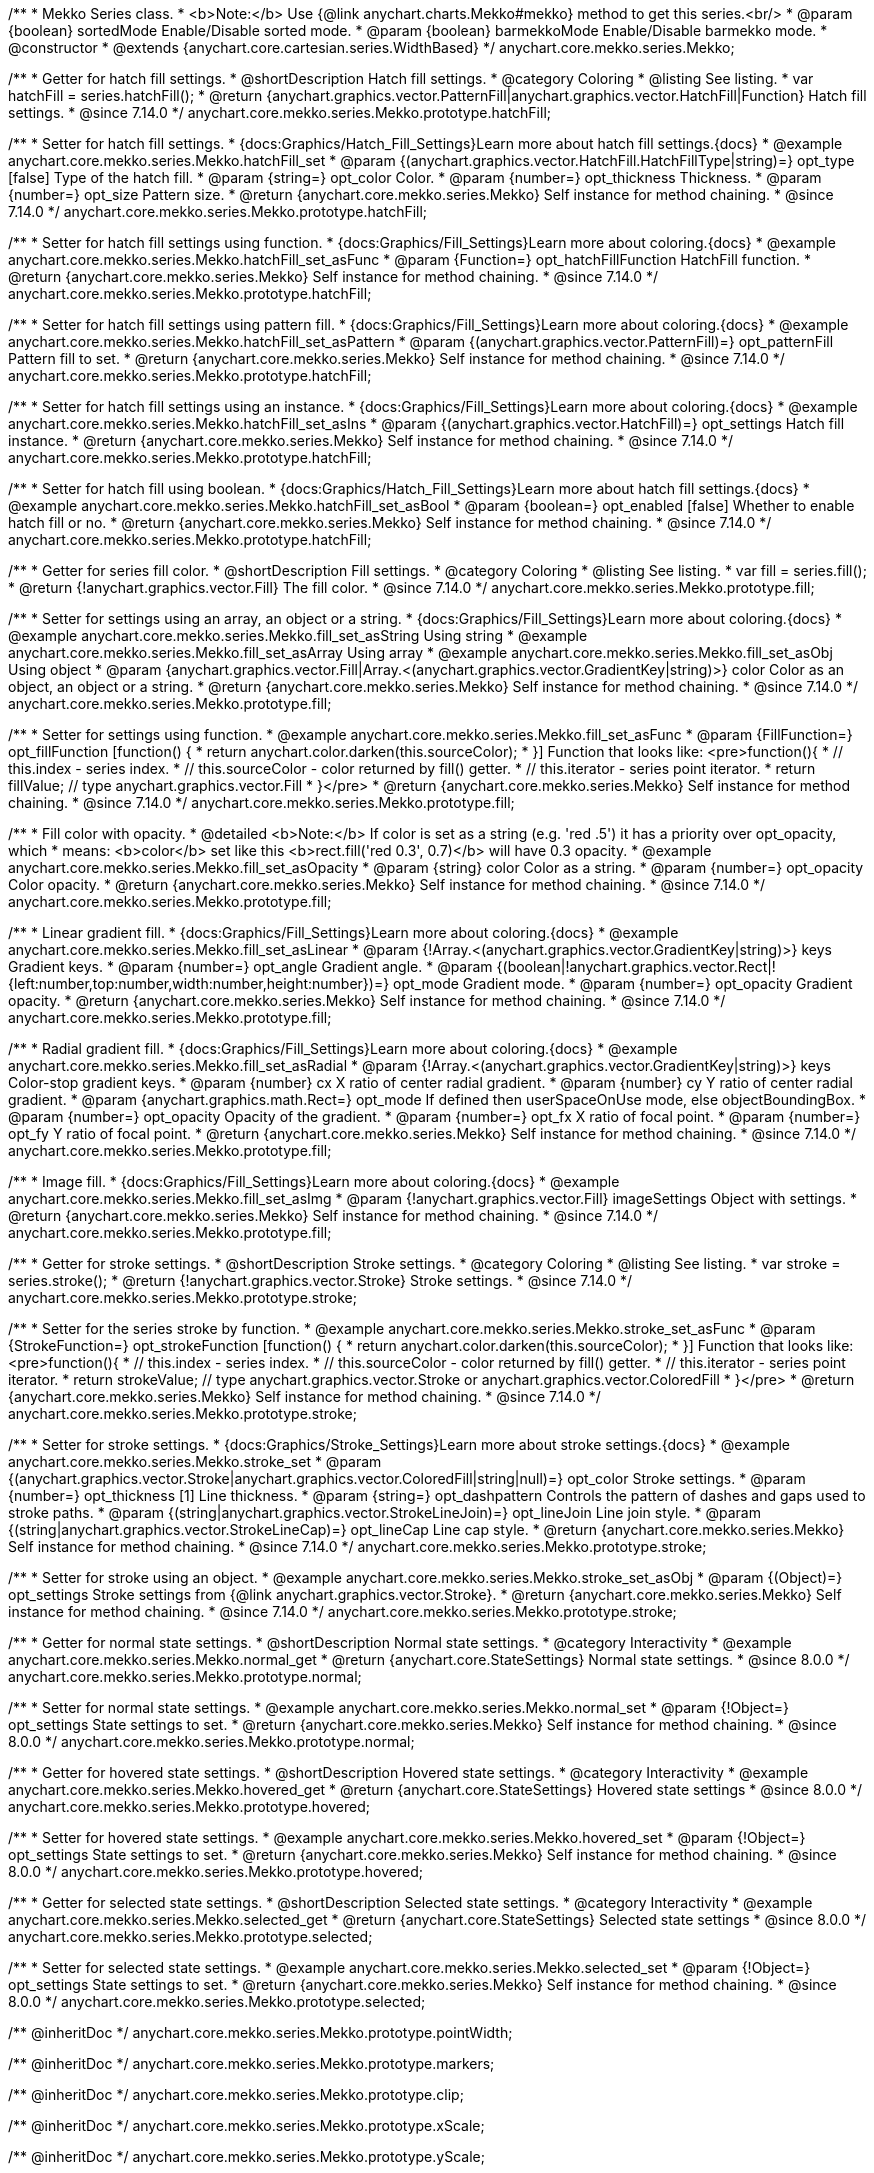 /**
 * Mekko Series class.
 * <b>Note:</b> Use {@link anychart.charts.Mekko#mekko} method to get this series.<br/>
 * @param {boolean} sortedMode Enable/Disable sorted mode.
 * @param {boolean} barmekkoMode Enable/Disable barmekko mode.
 * @constructor
 * @extends {anychart.core.cartesian.series.WidthBased}
 */
anychart.core.mekko.series.Mekko;


//----------------------------------------------------------------------------------------------------------------------
//
//  anychart.core.mekko.series.Mekko.prototype.hatchFill
//
//----------------------------------------------------------------------------------------------------------------------

/**
 * Getter for hatch fill settings.
 * @shortDescription Hatch fill settings.
 * @category Coloring
 * @listing See listing.
 * var hatchFill = series.hatchFill();
 * @return {anychart.graphics.vector.PatternFill|anychart.graphics.vector.HatchFill|Function} Hatch fill settings.
 * @since 7.14.0
 */
anychart.core.mekko.series.Mekko.prototype.hatchFill;

/**
 * Setter for hatch fill settings.
 * {docs:Graphics/Hatch_Fill_Settings}Learn more about hatch fill settings.{docs}
 * @example anychart.core.mekko.series.Mekko.hatchFill_set
 * @param {(anychart.graphics.vector.HatchFill.HatchFillType|string)=} opt_type [false] Type of the hatch fill.
 * @param {string=} opt_color Color.
 * @param {number=} opt_thickness Thickness.
 * @param {number=} opt_size Pattern size.
 * @return {anychart.core.mekko.series.Mekko} Self instance for method chaining.
 * @since 7.14.0
 */
anychart.core.mekko.series.Mekko.prototype.hatchFill;

/**
 * Setter for hatch fill settings using function.
 * {docs:Graphics/Fill_Settings}Learn more about coloring.{docs}
 * @example anychart.core.mekko.series.Mekko.hatchFill_set_asFunc
 * @param {Function=} opt_hatchFillFunction HatchFill function.
 * @return {anychart.core.mekko.series.Mekko} Self instance for method chaining.
 * @since 7.14.0
 */
anychart.core.mekko.series.Mekko.prototype.hatchFill;

/**
 * Setter for hatch fill settings using pattern fill.
 * {docs:Graphics/Fill_Settings}Learn more about coloring.{docs}
 * @example anychart.core.mekko.series.Mekko.hatchFill_set_asPattern
 * @param {(anychart.graphics.vector.PatternFill)=} opt_patternFill Pattern fill to set.
 * @return {anychart.core.mekko.series.Mekko} Self instance for method chaining.
 * @since 7.14.0
 */
anychart.core.mekko.series.Mekko.prototype.hatchFill;

/**
 * Setter for hatch fill settings using an instance.
 * {docs:Graphics/Fill_Settings}Learn more about coloring.{docs}
 * @example anychart.core.mekko.series.Mekko.hatchFill_set_asIns
 * @param {(anychart.graphics.vector.HatchFill)=} opt_settings Hatch fill instance.
 * @return {anychart.core.mekko.series.Mekko} Self instance for method chaining.
 * @since 7.14.0
 */
anychart.core.mekko.series.Mekko.prototype.hatchFill;

/**
 * Setter for hatch fill using boolean.
 * {docs:Graphics/Hatch_Fill_Settings}Learn more about hatch fill settings.{docs}
 * @example anychart.core.mekko.series.Mekko.hatchFill_set_asBool
 * @param {boolean=} opt_enabled [false] Whether to enable hatch fill or no.
 * @return {anychart.core.mekko.series.Mekko} Self instance for method chaining.
 * @since 7.14.0
 */
anychart.core.mekko.series.Mekko.prototype.hatchFill;


//----------------------------------------------------------------------------------------------------------------------
//
//  anychart.core.mekko.series.Mekko.prototype.fill
//
//----------------------------------------------------------------------------------------------------------------------

/**
 * Getter for series fill color.
 * @shortDescription Fill settings.
 * @category Coloring
 * @listing See listing.
 * var fill = series.fill();
 * @return {!anychart.graphics.vector.Fill} The fill color.
 * @since 7.14.0
 */
anychart.core.mekko.series.Mekko.prototype.fill;

/**
 * Setter for settings using an array, an object or a string.
 * {docs:Graphics/Fill_Settings}Learn more about coloring.{docs}
 * @example anychart.core.mekko.series.Mekko.fill_set_asString Using string
 * @example anychart.core.mekko.series.Mekko.fill_set_asArray Using array
 * @example anychart.core.mekko.series.Mekko.fill_set_asObj Using object
 * @param {anychart.graphics.vector.Fill|Array.<(anychart.graphics.vector.GradientKey|string)>} color Color as an object, an object or a string.
 * @return {anychart.core.mekko.series.Mekko} Self instance for method chaining.
 * @since 7.14.0
 */
anychart.core.mekko.series.Mekko.prototype.fill;

/**
 * Setter for settings using function.
 * @example anychart.core.mekko.series.Mekko.fill_set_asFunc
 * @param {FillFunction=} opt_fillFunction [function() {
 *  return anychart.color.darken(this.sourceColor);
 * }] Function that looks like: <pre>function(){
 *    // this.index - series index.
 *    // this.sourceColor - color returned by fill() getter.
 *    // this.iterator - series point iterator.
 *    return fillValue; // type anychart.graphics.vector.Fill
 * }</pre>
 * @return {anychart.core.mekko.series.Mekko} Self instance for method chaining.
 * @since 7.14.0
 */
anychart.core.mekko.series.Mekko.prototype.fill;

/**
 * Fill color with opacity.
 * @detailed <b>Note:</b> If color is set as a string (e.g. 'red .5') it has a priority over opt_opacity, which
 * means: <b>color</b> set like this <b>rect.fill('red 0.3', 0.7)</b> will have 0.3 opacity.
 * @example anychart.core.mekko.series.Mekko.fill_set_asOpacity
 * @param {string} color Color as a string.
 * @param {number=} opt_opacity Color opacity.
 * @return {anychart.core.mekko.series.Mekko} Self instance for method chaining.
 * @since 7.14.0
 */
anychart.core.mekko.series.Mekko.prototype.fill;

/**
 * Linear gradient fill.
 * {docs:Graphics/Fill_Settings}Learn more about coloring.{docs}
 * @example anychart.core.mekko.series.Mekko.fill_set_asLinear
 * @param {!Array.<(anychart.graphics.vector.GradientKey|string)>} keys Gradient keys.
 * @param {number=} opt_angle Gradient angle.
 * @param {(boolean|!anychart.graphics.vector.Rect|!{left:number,top:number,width:number,height:number})=} opt_mode Gradient mode.
 * @param {number=} opt_opacity Gradient opacity.
 * @return {anychart.core.mekko.series.Mekko} Self instance for method chaining.
 * @since 7.14.0
 */
anychart.core.mekko.series.Mekko.prototype.fill;

/**
 * Radial gradient fill.
 * {docs:Graphics/Fill_Settings}Learn more about coloring.{docs}
 * @example anychart.core.mekko.series.Mekko.fill_set_asRadial
 * @param {!Array.<(anychart.graphics.vector.GradientKey|string)>} keys Color-stop gradient keys.
 * @param {number} cx X ratio of center radial gradient.
 * @param {number} cy Y ratio of center radial gradient.
 * @param {anychart.graphics.math.Rect=} opt_mode If defined then userSpaceOnUse mode, else objectBoundingBox.
 * @param {number=} opt_opacity Opacity of the gradient.
 * @param {number=} opt_fx X ratio of focal point.
 * @param {number=} opt_fy Y ratio of focal point.
 * @return {anychart.core.mekko.series.Mekko} Self instance for method chaining.
 * @since 7.14.0
 */
anychart.core.mekko.series.Mekko.prototype.fill;

/**
 * Image fill.
 * {docs:Graphics/Fill_Settings}Learn more about coloring.{docs}
 * @example anychart.core.mekko.series.Mekko.fill_set_asImg
 * @param {!anychart.graphics.vector.Fill} imageSettings Object with settings.
 * @return {anychart.core.mekko.series.Mekko} Self instance for method chaining.
 * @since 7.14.0
 */
anychart.core.mekko.series.Mekko.prototype.fill;


//----------------------------------------------------------------------------------------------------------------------
//
//  anychart.core.mekko.series.Mekko.prototype.stroke
//
//----------------------------------------------------------------------------------------------------------------------

/**
 * Getter for stroke settings.
 * @shortDescription Stroke settings.
 * @category Coloring
 * @listing See listing.
 * var stroke = series.stroke();
 * @return {!anychart.graphics.vector.Stroke} Stroke settings.
 * @since 7.14.0
 */
anychart.core.mekko.series.Mekko.prototype.stroke;

/**
 * Setter for the series stroke by function.
 * @example anychart.core.mekko.series.Mekko.stroke_set_asFunc
 * @param {StrokeFunction=} opt_strokeFunction [function() {
 *  return anychart.color.darken(this.sourceColor);
 * }] Function that looks like: <pre>function(){
 *    // this.index - series index.
 *    // this.sourceColor - color returned by fill() getter.
 *    // this.iterator - series point iterator.
 *    return strokeValue; // type anychart.graphics.vector.Stroke or anychart.graphics.vector.ColoredFill
 * }</pre>
 * @return {anychart.core.mekko.series.Mekko} Self instance for method chaining.
 * @since 7.14.0
 */
anychart.core.mekko.series.Mekko.prototype.stroke;

/**
 * Setter for stroke settings.
 * {docs:Graphics/Stroke_Settings}Learn more about stroke settings.{docs}
 * @example anychart.core.mekko.series.Mekko.stroke_set
 * @param {(anychart.graphics.vector.Stroke|anychart.graphics.vector.ColoredFill|string|null)=} opt_color Stroke settings.
 * @param {number=} opt_thickness [1] Line thickness.
 * @param {string=} opt_dashpattern Controls the pattern of dashes and gaps used to stroke paths.
 * @param {(string|anychart.graphics.vector.StrokeLineJoin)=} opt_lineJoin Line join style.
 * @param {(string|anychart.graphics.vector.StrokeLineCap)=} opt_lineCap Line cap style.
 * @return {anychart.core.mekko.series.Mekko} Self instance for method chaining.
 * @since 7.14.0
 */
anychart.core.mekko.series.Mekko.prototype.stroke;

/**
 * Setter for stroke using an object.
 * @example anychart.core.mekko.series.Mekko.stroke_set_asObj
 * @param {(Object)=} opt_settings Stroke settings from {@link anychart.graphics.vector.Stroke}.
 * @return {anychart.core.mekko.series.Mekko} Self instance for method chaining.
 * @since 7.14.0
 */
anychart.core.mekko.series.Mekko.prototype.stroke;


//----------------------------------------------------------------------------------------------------------------------
//
//  anychart.core.mekko.series.Mekko.prototype.normal
//
//----------------------------------------------------------------------------------------------------------------------

/**
 * Getter for normal state settings.
 * @shortDescription Normal state settings.
 * @category Interactivity
 * @example anychart.core.mekko.series.Mekko.normal_get
 * @return {anychart.core.StateSettings} Normal state settings.
 * @since 8.0.0
 */
anychart.core.mekko.series.Mekko.prototype.normal;

/**
 * Setter for normal state settings.
 * @example anychart.core.mekko.series.Mekko.normal_set
 * @param {!Object=} opt_settings State settings to set.
 * @return {anychart.core.mekko.series.Mekko} Self instance for method chaining.
 * @since 8.0.0
 */
anychart.core.mekko.series.Mekko.prototype.normal;

//----------------------------------------------------------------------------------------------------------------------
//
//  anychart.core.mekko.series.Mekko.prototype.hovered
//
//----------------------------------------------------------------------------------------------------------------------

/**
 * Getter for hovered state settings.
 * @shortDescription Hovered state settings.
 * @category Interactivity
 * @example anychart.core.mekko.series.Mekko.hovered_get
 * @return {anychart.core.StateSettings} Hovered state settings
 * @since 8.0.0
 */
anychart.core.mekko.series.Mekko.prototype.hovered;

/**
 * Setter for hovered state settings.
 * @example anychart.core.mekko.series.Mekko.hovered_set
 * @param {!Object=} opt_settings State settings to set.
 * @return {anychart.core.mekko.series.Mekko} Self instance for method chaining.
 * @since 8.0.0
 */
anychart.core.mekko.series.Mekko.prototype.hovered;

//----------------------------------------------------------------------------------------------------------------------
//
//  anychart.core.mekko.series.Mekko.prototype.selected
//
//----------------------------------------------------------------------------------------------------------------------

/**
 * Getter for selected state settings.
 * @shortDescription Selected state settings.
 * @category Interactivity
 * @example anychart.core.mekko.series.Mekko.selected_get
 * @return {anychart.core.StateSettings} Selected state settings
 * @since 8.0.0
 */
anychart.core.mekko.series.Mekko.prototype.selected;

/**
 * Setter for selected state settings.
 * @example anychart.core.mekko.series.Mekko.selected_set
 * @param {!Object=} opt_settings State settings to set.
 * @return {anychart.core.mekko.series.Mekko} Self instance for method chaining.
 * @since 8.0.0
 */
anychart.core.mekko.series.Mekko.prototype.selected;

/** @inheritDoc */
anychart.core.mekko.series.Mekko.prototype.pointWidth;

/** @inheritDoc */
anychart.core.mekko.series.Mekko.prototype.markers;

/** @inheritDoc */
anychart.core.mekko.series.Mekko.prototype.clip;

/** @inheritDoc */
anychart.core.mekko.series.Mekko.prototype.xScale;

/** @inheritDoc */
anychart.core.mekko.series.Mekko.prototype.yScale;

/** @inheritDoc */
anychart.core.mekko.series.Mekko.prototype.data;

/** @inheritDoc */
anychart.core.mekko.series.Mekko.prototype.meta;

/** @inheritDoc */
anychart.core.mekko.series.Mekko.prototype.name;

/** @inheritDoc */
anychart.core.mekko.series.Mekko.prototype.tooltip;

/** @inheritDoc */
anychart.core.mekko.series.Mekko.prototype.legendItem;

/** @inheritDoc */
anychart.core.mekko.series.Mekko.prototype.color;

/** @inheritDoc */
anychart.core.mekko.series.Mekko.prototype.labels;

/** @inheritDoc */
anychart.core.mekko.series.Mekko.prototype.hover;

/** @inheritDoc */
anychart.core.mekko.series.Mekko.prototype.unhover;

/** @inheritDoc */
anychart.core.mekko.series.Mekko.prototype.select;

/** @inheritDoc */
anychart.core.mekko.series.Mekko.prototype.unselect;

/** @inheritDoc */
anychart.core.mekko.series.Mekko.prototype.selectionMode;

/** @inheritDoc */
anychart.core.mekko.series.Mekko.prototype.allowPointsSelect;

/** @inheritDoc */
anychart.core.mekko.series.Mekko.prototype.bounds;

/** @inheritDoc */
anychart.core.mekko.series.Mekko.prototype.left;

/** @inheritDoc */
anychart.core.mekko.series.Mekko.prototype.right;

/** @inheritDoc */
anychart.core.mekko.series.Mekko.prototype.top;

/** @inheritDoc */
anychart.core.mekko.series.Mekko.prototype.bottom;

/** @inheritDoc */
anychart.core.mekko.series.Mekko.prototype.width;

/** @inheritDoc */
anychart.core.mekko.series.Mekko.prototype.height;

/** @inheritDoc */
anychart.core.mekko.series.Mekko.prototype.minWidth;

/** @inheritDoc */
anychart.core.mekko.series.Mekko.prototype.minHeight;

/** @inheritDoc */
anychart.core.mekko.series.Mekko.prototype.maxWidth;

/** @inheritDoc */
anychart.core.mekko.series.Mekko.prototype.maxHeight;

/** @inheritDoc */
anychart.core.mekko.series.Mekko.prototype.getPixelBounds;

/** @inheritDoc */
anychart.core.mekko.series.Mekko.prototype.zIndex;

/** @inheritDoc */
anychart.core.mekko.series.Mekko.prototype.enabled;

/** @inheritDoc */
anychart.core.mekko.series.Mekko.prototype.print;

/** @inheritDoc */
anychart.core.mekko.series.Mekko.prototype.listen;

/** @inheritDoc */
anychart.core.mekko.series.Mekko.prototype.listenOnce;

/** @inheritDoc */
anychart.core.mekko.series.Mekko.prototype.unlisten;

/** @inheritDoc */
anychart.core.mekko.series.Mekko.prototype.unlistenByKey;

/** @inheritDoc */
anychart.core.mekko.series.Mekko.prototype.removeAllListeners;

/** @inheritDoc */
anychart.core.mekko.series.Mekko.prototype.id;

/** @inheritDoc */
anychart.core.mekko.series.Mekko.prototype.transformX;

/** @inheritDoc */
anychart.core.mekko.series.Mekko.prototype.transformY;

/** @inheritDoc */
anychart.core.mekko.series.Mekko.prototype.getPixelPointWidth;

/** @inheritDoc */
anychart.core.mekko.series.Mekko.prototype.getPoint;

/** @inheritDoc */
anychart.core.mekko.series.Mekko.prototype.excludePoint;

/** @inheritDoc */
anychart.core.mekko.series.Mekko.prototype.includePoint;

/** @inheritDoc */
anychart.core.mekko.series.Mekko.prototype.keepOnlyPoints;

/** @inheritDoc */
anychart.core.mekko.series.Mekko.prototype.includeAllPoints;

/** @inheritDoc */
anychart.core.mekko.series.Mekko.prototype.getExcludedPoints;

/** @inheritDoc */
anychart.core.mekko.series.Mekko.prototype.seriesType;

/** @inheritDoc */
anychart.core.mekko.series.Mekko.prototype.isVertical;

/** @inheritDoc */
anychart.core.mekko.series.Mekko.prototype.rendering;

/** @inheritDoc */
anychart.core.mekko.series.Mekko.prototype.maxLabels;

/** @inheritDoc */
anychart.core.mekko.series.Mekko.prototype.minLabels;

/** @inheritDoc */
anychart.core.mekko.series.Mekko.prototype.colorScale;